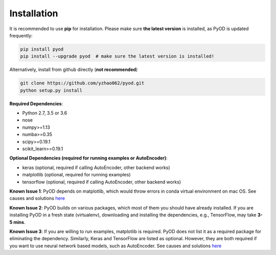 ============
Installation
============

It is recommended to use **pip** for installation. Please make sure
**the latest version** is installed, as PyOD is updated frequently:

.. code-block:: bash

    pip install pyod
    pip install --upgrade pyod  # make sure the latest version is installed!

Alternatively, install from github directly (**not recommended**)

.. code-block:: bash

    git clone https://github.com/yzhao062/pyod.git
    python setup.py install

**Required Dependencies**:

- Python 2.7, 3.5 or 3.6
- nose
- numpy>=1.13
- numba>=0.35
- scipy>=0.19.1
- scikit_learn>=0.19.1

**Optional Dependencies (required for running examples or AutoEncoder)**:

- keras (optional, required if calling AutoEncoder, other backend works)
- matplotlib (optional, required for running examples)
- tensorflow (optional, required if calling AutoEncoder, other backend works)

**Known Issue 1**: PyOD depends on matplotlib, which would throw errors in conda
virtual environment on mac OS. See causes and solutions `here <https://github.com/yzhao062/Pyod/issues/6>`_

**Known Issue 2**: PyOD builds on various packages, which most of them you should have
already installed. If you are installing PyOD in a fresh state (virtualenv),
downloading and installing the dependencies, e.g., TensorFlow, may take
**3-5 mins**.

**Known Issue 3**: If you are willing to run examples, matplotlib is required.
PyOD does not list it as a required package for eliminating the dependency.
Similarly, Keras and TensorFlow are listed as optional. However, they are
both required if you want to use neural network based models, such as
AutoEncoder. See causes and solutions `here <https://github.com/yzhao062/Pyod/issues/19>`_
